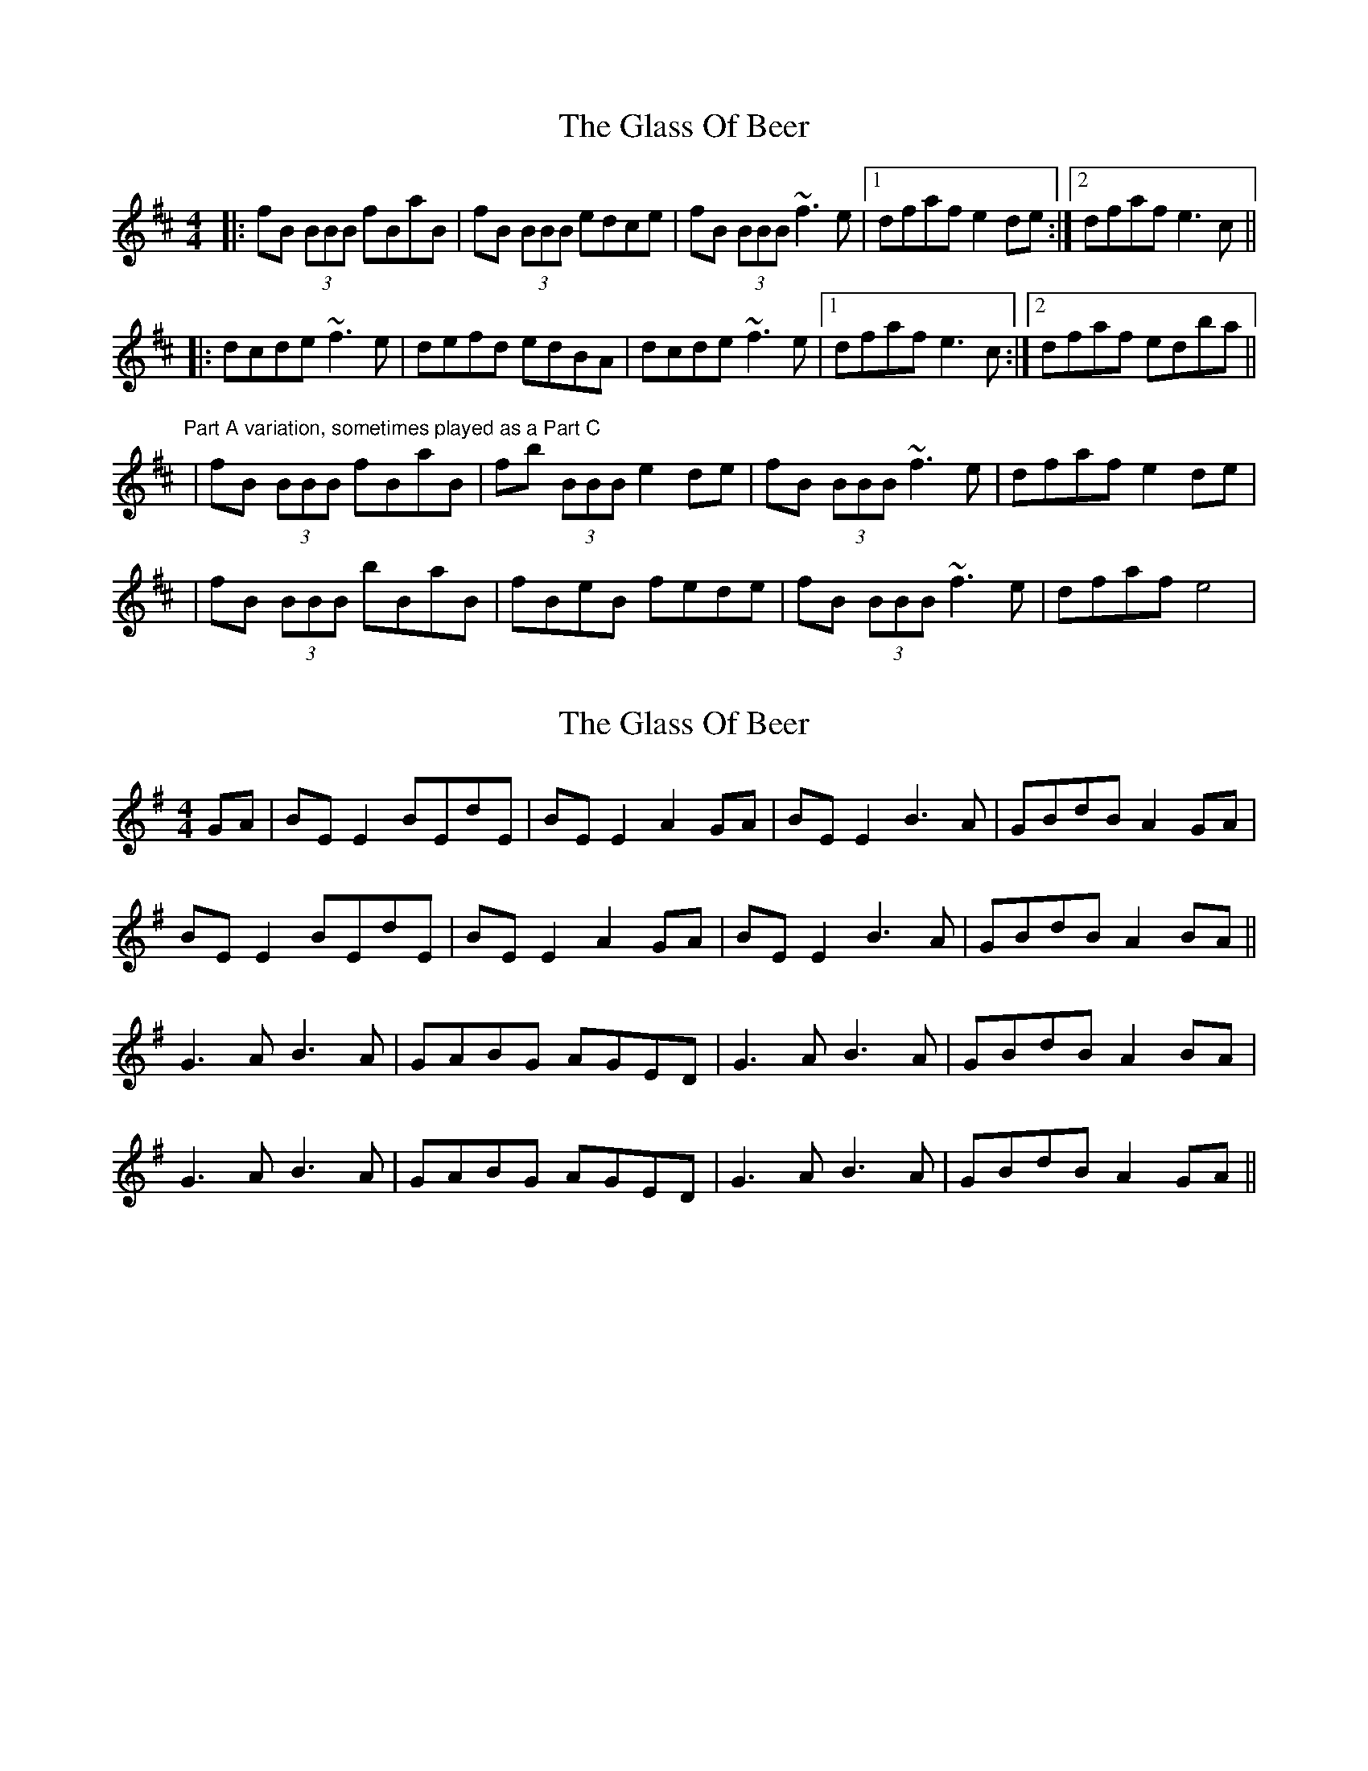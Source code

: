 X: 1
T: Glass Of Beer, The
Z: Will Harmon
S: https://thesession.org/tunes/188#setting188
R: reel
M: 4/4
L: 1/8
K: Bmin
|:fB (3BBB fBaB|fB (3BBB edce|fB (3BBB ~f3 e|1 dfaf e2 de:|2 dfaf e3 c||
|:dcde ~f3 e|defd edBA|dcde ~f3 e|1dfaf e3 c:|2 dfaf edba||
"Part A variation, sometimes played as a Part C"
|fB (3BBB fBaB|fb (3BBB e2 de|fB (3BBB ~f3 e|dfaf e2 de|
|fB (3BBB bBaB|fBeB fede|fB (3BBB ~f3 e|dfaf e4|
X: 2
T: Glass Of Beer, The
Z: JACKB
S: https://thesession.org/tunes/188#setting12836
R: reel
M: 4/4
L: 1/8
K: Emin
GA|BE E2 BEdE|BE E2 A2 GA|BE E2 B3A|GBdB A2 GA|BE E2 BEdE|BE E2 A2 GA|BE E2 B3A|GBdB A2 BA||G3A B3A|GABG AGED|G3A B3A|GBdB A2 BA|G3A B3A|GABG AGED|G3A B3A|GBdB A2 GA||
X: 3
T: Glass Of Beer, The
Z: JACKB
S: https://thesession.org/tunes/188#setting26518
R: reel
M: 4/4
L: 1/8
K: Amin
cd|eA A2 eAgA|eA A2 d2 cd|eA A2 e3d|cege d2 cd|
eA A2 eAgA|eA A2 d2 cd|eA A2 e3d|cege d2 ed||
c3d e3d|cdec dcAG|c3d e3d|cege d2 ed|
c3d e3d|cdec dcAG|c3d e3d|cege d2 cd||
X: 4
T: Glass Of Beer, The
Z: JACKB
S: https://thesession.org/tunes/188#setting29452
R: reel
M: 4/4
L: 1/8
K: Bmin
de|fB B2 fBaB|fB B2 e2 de|fB B2 f3e|dfaf e2 de|
fB B2 fBaB|fB B2 e2 de|fB B2 f3e|dfaf e2 fe||
d3e f3e|defd edBA|d3e f3e|dfaf e2 fe|
d3e f3e|defd edBA|d3e f3e|dfaf e2 de||
